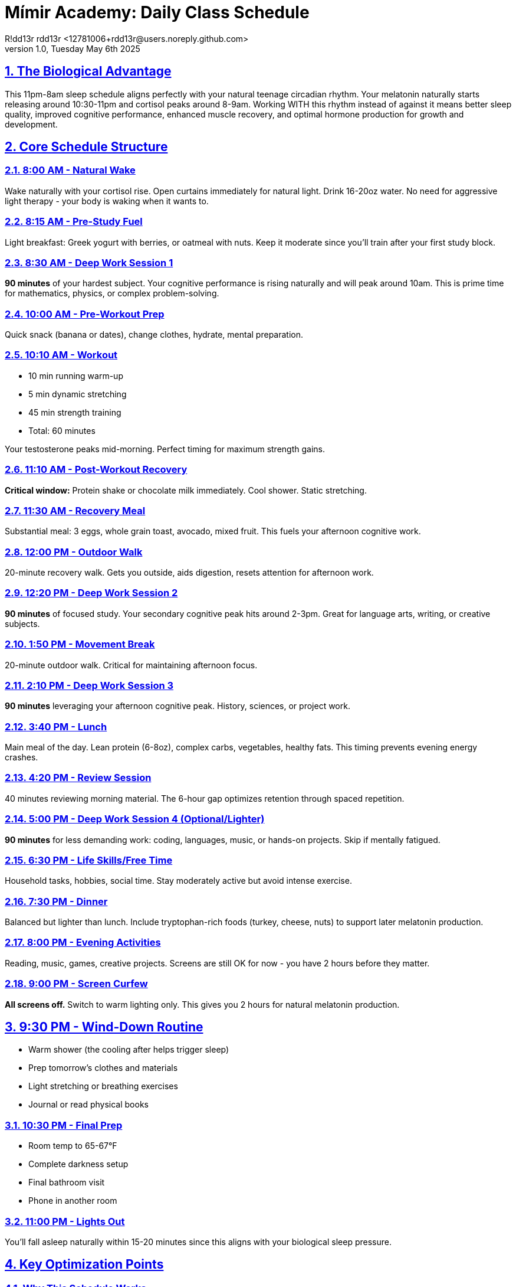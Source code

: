 = Mímir Academy: Daily Class Schedule
R!dd13r rdd13r <12781006+rdd13r@users.noreply.github.com>
v1.0, Tuesday May 6th 2025
:description: DNPE Requirements for Mímir Academy homeschooling program.
:sectnums:
:sectanchors:
:sectlinks:
:icons: font
:tip-caption: 💡️
:note-caption: ℹ️
:important-caption: ❗
:caution-caption: 🔥
:warning-caption: ⚠️
:toc: preamble
:toclevels: 2
:toc-title: Mímir Academy
:keywords: Mímir Academy
:imagesdir: ./assets/img
ifdef::env-name[:relfilesuffix: .adoc]

== The Biological Advantage

This 11pm-8am sleep schedule aligns perfectly with your natural teenage circadian rhythm. Your melatonin naturally starts releasing around 10:30-11pm and cortisol peaks around 8-9am. Working WITH this rhythm instead of against it means better sleep quality, improved cognitive performance, enhanced muscle recovery, and optimal hormone production for growth and development.

== Core Schedule Structure

=== 8:00 AM - Natural Wake
Wake naturally with your cortisol rise. Open curtains immediately for natural light. Drink 16-20oz water. No need for aggressive light therapy - your body is waking when it wants to.

=== 8:15 AM - Pre-Study Fuel
Light breakfast: Greek yogurt with berries, or oatmeal with nuts. Keep it moderate since you'll train after your first study block.

=== 8:30 AM - Deep Work Session 1
**90 minutes** of your hardest subject. Your cognitive performance is rising naturally and will peak around 10am. This is prime time for mathematics, physics, or complex problem-solving.

=== 10:00 AM - Pre-Workout Prep
Quick snack (banana or dates), change clothes, hydrate, mental preparation.

=== 10:10 AM - Workout
- 10 min running warm-up
- 5 min dynamic stretching
- 45 min strength training
- Total: 60 minutes

Your testosterone peaks mid-morning. Perfect timing for maximum strength gains.

=== 11:10 AM - Post-Workout Recovery
**Critical window:** Protein shake or chocolate milk immediately. Cool shower. Static stretching.

=== 11:30 AM - Recovery Meal
Substantial meal: 3 eggs, whole grain toast, avocado, mixed fruit. This fuels your afternoon cognitive work.

=== 12:00 PM - Outdoor Walk
20-minute recovery walk. Gets you outside, aids digestion, resets attention for afternoon work.

=== 12:20 PM - Deep Work Session 2
**90 minutes** of focused study. Your secondary cognitive peak hits around 2-3pm. Great for language arts, writing, or creative subjects.

=== 1:50 PM - Movement Break
20-minute outdoor walk. Critical for maintaining afternoon focus.

=== 2:10 PM - Deep Work Session 3
**90 minutes** leveraging your afternoon cognitive peak. History, sciences, or project work.

=== 3:40 PM - Lunch
Main meal of the day. Lean protein (6-8oz), complex carbs, vegetables, healthy fats. This timing prevents evening energy crashes.

=== 4:20 PM - Review Session
40 minutes reviewing morning material. The 6-hour gap optimizes retention through spaced repetition.

=== 5:00 PM - Deep Work Session 4 (Optional/Lighter)
**90 minutes** for less demanding work: coding, languages, music, or hands-on projects. Skip if mentally fatigued.

=== 6:30 PM - Life Skills/Free Time
Household tasks, hobbies, social time. Stay moderately active but avoid intense exercise.

=== 7:30 PM - Dinner
Balanced but lighter than lunch. Include tryptophan-rich foods (turkey, cheese, nuts) to support later melatonin production.

=== 8:00 PM - Evening Activities
Reading, music, games, creative projects. Screens are still OK for now - you have 2 hours before they matter.

=== 9:00 PM - Screen Curfew
**All screens off.** Switch to warm lighting only. This gives you 2 hours for natural melatonin production.

== 9:30 PM - Wind-Down Routine
- Warm shower (the cooling after helps trigger sleep)
- Prep tomorrow's clothes and materials
- Light stretching or breathing exercises
- Journal or read physical books

=== 10:30 PM - Final Prep
- Room temp to 65-67°F
- Complete darkness setup
- Final bathroom visit
- Phone in another room

=== 11:00 PM - Lights Out
You'll fall asleep naturally within 15-20 minutes since this aligns with your biological sleep pressure.

== Key Optimization Points

=== Why This Schedule Works

1. **Circadian Alignment**: Your melatonin naturally releases around 10:30pm, making 11pm sleep effortless
2. **Cognitive Peaks**: Study sessions hit your natural alertness waves (10am, 2pm)
3. **Hormonal Optimization**: Morning workout catches peak testosterone for maximum gains
4. **Recovery Built In**: 9 hours sleep supports growth hormone release and muscle recovery
5. **Sustainable Pacing**: 5-6 hours total study time prevents burnout

=== Non-Negotiables

1. **9pm Screen Cutoff** - Even though you sleep at 11pm, 2 hours screen-free is minimum for melatonin production
2. **Post-Workout Nutrition** - 30-minute window for protein/carbs is critical at your age
3. **Outdoor Light Exposure** - Those two 20-minute walks anchor your circadian rhythm
4. **Weekend Consistency** - Keep the 11pm-8am schedule even on weekends (1-hour variance maximum)

=== Meal Timing Strategy

- **8:15 AM**: Light pre-study fuel
- **11:30 AM**: Post-workout recovery meal
- **3:40 PM**: Main meal when metabolism peaks
- **7:30 PM**: Lighter dinner supporting sleep

=== Study Block Distribution

- **Session 1 (8:30-10:00)**: Hardest cognitive work during morning peak
- **Session 2 (12:20-1:50)**: Building toward afternoon peak
- **Session 3 (2:10-3:40)**: Peak afternoon performance
- **Session 4 (5:00-6:30)**: Optional lighter work
- **Total**: 5-6 hours maximum with breaks

=== Evening Optimization

The 9-11pm window is crucial. No screens, dim warm lights only, relaxing activities. This isn't wasted time - it's active sleep preparation that improves sleep quality and next-day performance.

=== Weekend Adjustments

Maintain core sleep schedule but can swap study blocks for projects, skills development, or social activities. Keep the workout timing consistent for hormonal optimization.

== Signs You're Aligned

When this schedule is working:
- Fall asleep within 20 minutes
- Wake naturally around 8am without alarm
- Sustained energy through study blocks
- Progressive strength gains
- Stable mood and motivation
- Clear skin and good recovery

== Red Flags to Watch

- Taking >30 minutes to fall asleep → Review evening light exposure
- Afternoon energy crashes → Check meal timing and composition
- Declining workout performance → Ensure adequate protein and sleep
- Mental fog during study → May need more breaks or fewer sessions
- Sunday night insomnia → Weekend schedule drifted too much

This schedule works WITH your biology, not against it. The 11pm-8am timing eliminates the biological stress of forced early sleep, meaning better hormones, recovery, cognitive performance, and overall development during these critical growth years.